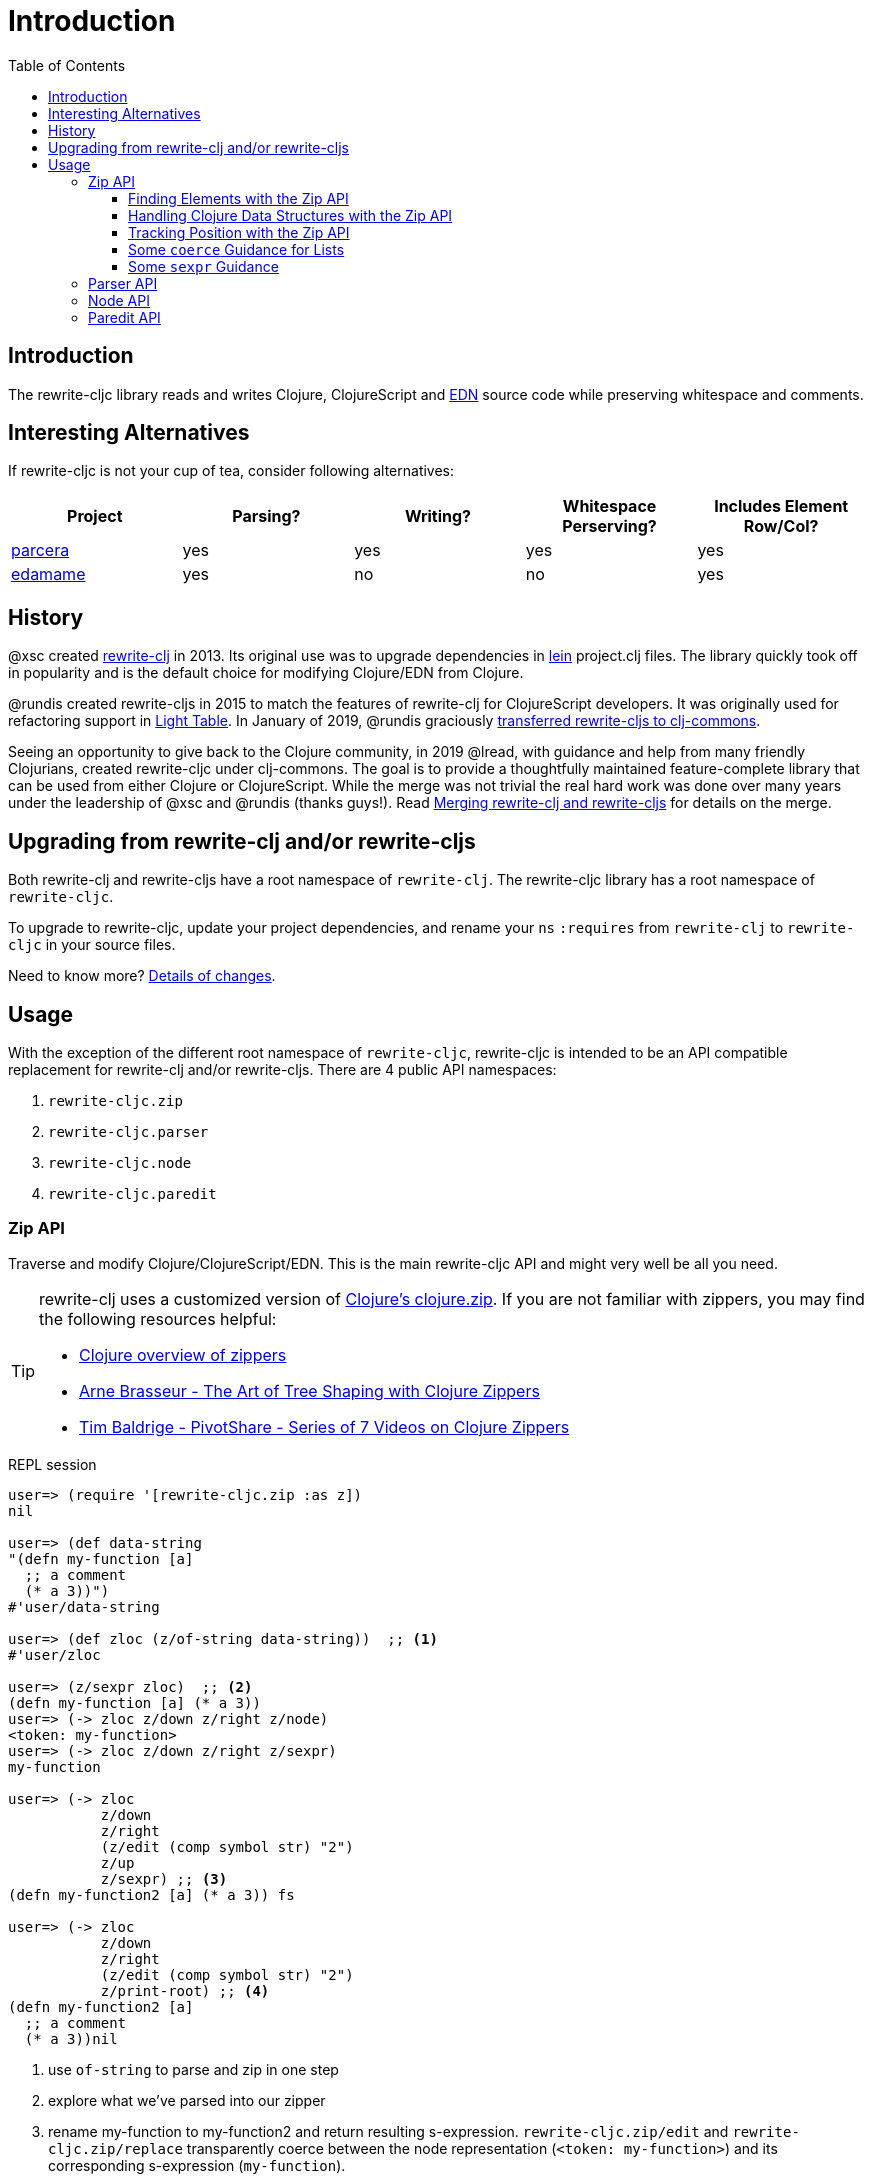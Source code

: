 = Introduction
// TODO update these to real values
:cljdoc-host: https://cljdoc.org
:cljdoc-api-url: {cljdoc-host}/d/lread/rewrite-cljc-playground/CURRENT/api
:toclevels: 5
:toc:

== Introduction
The rewrite-cljc library reads and writes Clojure, ClojureScript and https://github.com/edn-format/edn[EDN] source code while preserving whitespace and comments.

== Interesting Alternatives
If rewrite-cljc is not your cup of tea, consider following alternatives:

|===
| Project | Parsing? | Writing? | Whitespace Perserving? | Includes Element Row/Col?

| https://github.com/carocad/parcera[parcera]
| yes
| yes
| yes
| yes

| https://github.com/borkdude/edamame[edamame]
| yes
| no
| no
| yes

|===

== History
@xsc created https://github.com/xsc/rewrite-clj[rewrite-clj] in 2013. Its original use was to upgrade dependencies in https://leiningen.org[lein] project.clj files. The library quickly took off in popularity and is the default choice for modifying Clojure/EDN from Clojure.

@rundis created rewrite-cljs in 2015 to match the features of rewrite-clj for ClojureScript developers. It was originally used for refactoring support in https://github.com/LightTable/LightTable[Light Table]. In January of 2019, @rundis graciously https://github.com/clj-commons/rewrite-cljs[transferred rewrite-cljs to clj-commons].

Seeing an opportunity to give back to the Clojure community, in 2019 @lread, with guidance and help from many friendly Clojurians, created rewrite-cljc under clj-commons. The goal is to provide a thoughtfully maintained feature-complete library that can be used from either Clojure or ClojureScript. While the merge was not trivial the real hard work was done over many years under the leadership of @xsc and @rundis (thanks guys!). Read link:design/01-merging-rewrite-clj-and-rewrite-cljs.adoc[Merging rewrite-clj and rewrite-cljs] for details on the merge.

== Upgrading from rewrite-clj and/or rewrite-cljs

Both rewrite-clj and rewrite-cljs have a root namespace of `rewrite-clj`.
The rewrite-cljc library has a root namespace of `rewrite-cljc`.

To upgrade to rewrite-cljc, update your project dependencies, and rename
your `ns` `:requires` from `rewrite-clj` to `rewrite-cljc` in your source files.

Need to know more? link:design/01-merging-rewrite-clj-and-rewrite-cljs.adoc#_changes[Details of changes].

== Usage

With the exception of the different root namespace of `rewrite-cljc`, rewrite-cljc is
intended to be an API compatible replacement for rewrite-clj and/or
rewrite-cljs. There are 4 public API namespaces:

. `rewrite-cljc.zip`
. `rewrite-cljc.parser`
. `rewrite-cljc.node`
. `rewrite-cljc.paredit`

=== Zip API
Traverse and modify Clojure/ClojureScript/EDN. This is the main rewrite-cljc API and might very well be all you need.

[TIP]
====
rewrite-clj uses a customized version of
https://clojure.github.io/clojure/clojure.zip-api.html[Clojure's clojure.zip].
If you are not familiar with zippers, you may find the following resources
helpful:

* https://clojure.org/reference/other_libraries#_zippers_functional_tree_editing_clojure_zip[Clojure overview of zippers]
* https://lambdaisland.com/blog/2018-11-26-art-tree-shaping-clojure-zip[Arne Brasseur - The Art of Tree Shaping with Clojure Zippers]
* https://tbaldridge.pivotshare.com/media/zippers-episode-1/11348/feature?t=0[Tim Baldrige - PivotShare - Series of 7 Videos on Clojure Zippers]
====

.REPL session
[source, clojure-repl]
----
user=> (require '[rewrite-cljc.zip :as z])
nil

user=> (def data-string
"(defn my-function [a]
  ;; a comment
  (* a 3))")
#'user/data-string

user=> (def zloc (z/of-string data-string))  ;; <1>
#'user/zloc

user=> (z/sexpr zloc)  ;; <2>
(defn my-function [a] (* a 3))
user=> (-> zloc z/down z/right z/node)
<token: my-function>
user=> (-> zloc z/down z/right z/sexpr)
my-function

user=> (-> zloc
           z/down
           z/right
           (z/edit (comp symbol str) "2")
           z/up
           z/sexpr) ;; <3>
(defn my-function2 [a] (* a 3)) fs

user=> (-> zloc
           z/down
           z/right
           (z/edit (comp symbol str) "2")
           z/print-root) ;; <4>
(defn my-function2 [a]
  ;; a comment
  (* a 3))nil
----
<1> use `of-string` to parse and zip in one step

<2> explore what we've parsed into our zipper

<3> rename my-function to my-function2 and return resulting s-expression.
`rewrite-cljc.zip/edit` and `rewrite-cljc.zip/replace`
transparently coerce between the node representation (`<token: my-function>`)
and its corresponding s-expression (`my-function`).

<4> rename my-function to my-function2 and print from root node. Original whitespace is preserved.

TIP: The zip location movement functions (`right`, `left`, `up`, `down`, etc)
skip over whitespace nodes. If you want to see all nodes, use the `+*+`
counterparts (`right*`, `left*`, `up*`, `down*`, etc).

See link:{cljdoc-api-url}/rewrite-cljc.zip[zip API docs].

==== Finding Elements with the Zip API

`rewrite-cljc.zip` includes find operations to navigate to locations of interest
in your zipper. Let's assume you want to modify the following minimal `project.clj` by
replacing the `:description` placeholder text with something more meaningful:

.project.clj snippet
[source, clojure]
----
(defproject my-project "0.1.0-SNAPSHOT"
  :description "Enter description")
----

Most find functions accept an optional location movement function. To perform a
depth-first search use `rewrite-cljc.zip/next`, to search sibling nodes to the
right, use `rewrite-cljc.zip/right` (the default), and to search siblings to left,
use `rewrite-cljc.zip/left`.

.REPL session
[source, clojure-repl]
----
user=> (require '[rewrite-cljc.zip :as z])
nil

user=> (def data (z/of-file "project.clj")) ;; <1>
#'user/data

user=> (def zloc-prj-map (z/find-value data z/next 'defproject)) ;; <2>
#'user/zloc-prj-map

user=> (def zloc-desc (-> zloc-prj-map (z/find-value :description) z/right)) ;; <3>
#'user/zloc-descr

user=> (z/sexpr zloc-desc)
"Enter description"

user=> (-> zloc-desc (z/replace "My first Project.") z/print-root) ;; <4>
(defproject my-project "0.1.0-SNAPSHOT"
  :description "My first Project.")
nil

----
<1> load the `project.clj` file.footnote:file[reading from a file is only available from Clojure.]

<2> navigate depth-first to the project map by searching for `'defproject`.

<3> navigate to the description text by searching right for `:description` and
then moving one node to the right. Remember that while whitespace is preserved,
it is automatically skipped during navigation.

<4> replace the description, zip up and print the result.

==== Handling Clojure Data Structures with the Zip API

The zip api provides familiar ways to work with Clojure data structures. It
offers functions that correspond to the standard seq functions, for example:

.REPL session
[source, clojure-repl]
----
user=> (require '[rewrite-cljc.zip :as z])
nil

user=> (def zloc (z/of-string "[1\n2\n3]"))
#'user/zloc

user=> (z/vector? zloc)
true

user=> (z/sexpr zloc)
[1 2 3]

user=> (-> zloc (z/get 1) z/node)
<token: 2>

user=> (-> zloc (z/assoc 1 5) z/sexpr)
[1 5 3]

user=> (->> zloc (z/map #(z/edit % + 4)) z/->root-string)
"[5\n6\n7]"
----

==== Tracking Position with the Zip API

If you need to track the source row and column while reading and manipulating your zipper, create your zipper with `:track-position true` option. Note that the row and column are 1-based.

.REPL session
[source,clojure-repl]
----
user=> (require '[rewrite-cljc.zip :as z])
nil

user=> (def zloc (z/of-string
                  "(defn sum-me\n  \"Add 'em up!\"\n  [a b c]\n  (+ a\n     c))"
                  {:track-position? true})) ;; <1>
#'user/zloc

user=> (println (z/root-string zloc)) ;; <2>
(defn sum-me
  "Add 'em up!"
  [a b c]
  (+ a
     c))
nil

user=> (def zc (-> zloc
                   (z/find-value z/next '+)
                   (z/find-value z/next 'c))) ;; <3>
#'user/zc

user=> (z/string zc) ;; <4>
"c"

user=> (z/position zc) ;; <5>
[5 6]

user=> (def zc2 (-> zc
                   (z/insert-left 'b)
                   (z/insert-newline-left)
                   (z/insert-space-left 5))) ;; <6>
#'user/zc2

user=> (z/string zc2)
"c"

user=> (println (z/root-string zc2)) ;; <7>
(defn sum-me
  "Add 'em up!"
  [a b c]
  (+ a
     b
     c))
nil

user=> (z/position zc2) ;; <8>
[6 6]
----

<1> parse some Clojure source into a position tracking zipper

<2> print zipper to get a formatted view

<3> navigate to 2nd `c` in zipper

<4> verify we are where we think we are in the zipper

<5> examine position of c. It is on the 5th row and 6th column.

<6> insert new element b with indentation and alignment.

<7> verify we are where we think we are in the zipper

<8> examine our zipper with the new element b

<9> examine updated position of c. It is on the 6th row and 6th column.


==== Some `coerce` Guidance for Lists

Rewrite-cljc offers, where it can, transparent coercion from Clojure to rewrite-cljc nodes.

Coercion is complete in that it also includes any attached metadata. This can lead to confusion if you are not
aware that, in some cases, Clojure automatically adds metadata.

For example, you might not be aware of the metadata Clojure attaches to a quoted list:

.REPL session
[source,clojure-repl]
----
Clojure 1.10.1
user=> ;; a quoted list has :line and :column metadata
user=> (meta '(1 2 3))
{:line 1, :column 8}
----

To avoid this metadata, an easy alternative is to use the longer form `(list 1 2 3)` instead of the short form `'(1 2 3)`.

This metadata is not added by ClojureScript, but to avoid confusion, we recommend using the longer form in all cases.


==== Some `sexpr` Guidance

Parsing arbitrary valid Clojure/ClojureScript code should work fine (please let
us know of any cases where it does not), but converting parsed code to
s-expressions via rewrite-cljc's `sexpr` should be used with care.

Illustrations of some of the limitations of `sexpr`:

[source, clojure]
----
(require '[rewrite-cljc.zip :as z])

(-> (z/of-string "#_42") z/sexpr) ;; <1>
(-> (z/of-string ";; can’t sexpr me!") z/next* z/sexpr) ;; <1>
(-> (z/of-string " ") z/next* z/sexpr) ;; <1>

(-> (z/sexpr (z/of-string "3/4"))) ;; <2>
(+ 10 (z/sexpr (z/of-string "9007199254740991"))) ;; <3>

----
<1> Reader ignore/discard `#_`, comment and whitespace all throw an "unsupported operation" exception. +
Notice the use of `*next` to include normally skipped nodes.
<2> Clojure returns Ratio `3/4`, +
ClojureScript has no Ratio and returns `0.75`
<3> Clojure and ClojureScript inherit integral types and behavior from their host platforms. +
Clojure returns `9007199254741001` +
ClojureScript returns `9007199254741000`
[cols="50,50"]

=== Parser API
Parses Clojure/ClojureScript/EDN to rewrite-cljc nodes.
The Zip API makes use of the Parser API to parse Clojure.
If your focus is parsing instead of rewriting, you might find this lower level API useful.
You can choose to parse one or all https://www.braveclojure.com/do-things/#Forms[forms] from a string or a file.footnote:file[]

The Parser API takes advantage of https://github.com/clojure/tools.reader[clojure.tools.reader] for simple forms.

Here we parse a single form from a string:

.REPL session
[source, clojure-repl]
----
user=> (require '[rewrite-cljc.parser :as p])
nil

user=> (def form-nodes (p/parse-string "(defn my-function [a]\n  (* a 3))"))
#'user/form-nodes

user=> form-nodes
<list:
  (defn my-function [a]
    (* a 3))
>
----

See link:{cljdoc-api-url}/rewrite-cljc.parser[parser API docs].

=== Node API
Inspect, analyze and create rewrite-cljc nodes.

Continueing from the form we parsed above:

.REPL session continued
[source, clojure-repl]
----
user=> (require '[rewrite-cljc.node :as n])
nil

user=> (n/tag form) ;; <1>
:list

user=> (n/children form)
(<token: defn> <whitespace: " "> <token: my-function> <whitespace: " "> <vector: [a]> <newline: "\n"> <whitespace: "  "> <list: (* a 3)>)

user=> (n/sexpr form)
(defn my-function [a] (* a 3))

user=> (n/child-sexprs form)
(defn my-function [a] (* a 3))

user=> (n/string form) ;; <2>
"(defn my-function [a]\n  (* a 3))"

user=> (n/coerce '[a b c]) ;; <3>
<vector: [a b c]>

user=> (n/meta-node  ;; <4>
  (n/token-node :private)
  (n/token-node 'sym))
<meta: ^:private sym>
----
<1> explore what we've parsed
<2> convert the parsed nodes back to a printable string
<3> create a node from nearly any value using `coerce`
<4> nodes can also be created by hand

See link:{cljdoc-api-url}/rewrite-cljc.node[node API docs].

=== Paredit API
Structured editing was introduce by rewrite-cljs and carried over to rewrite-cljc.

See link:{cljdoc-api-url}/rewrite-cljc.paredit[current paredit API docs].
